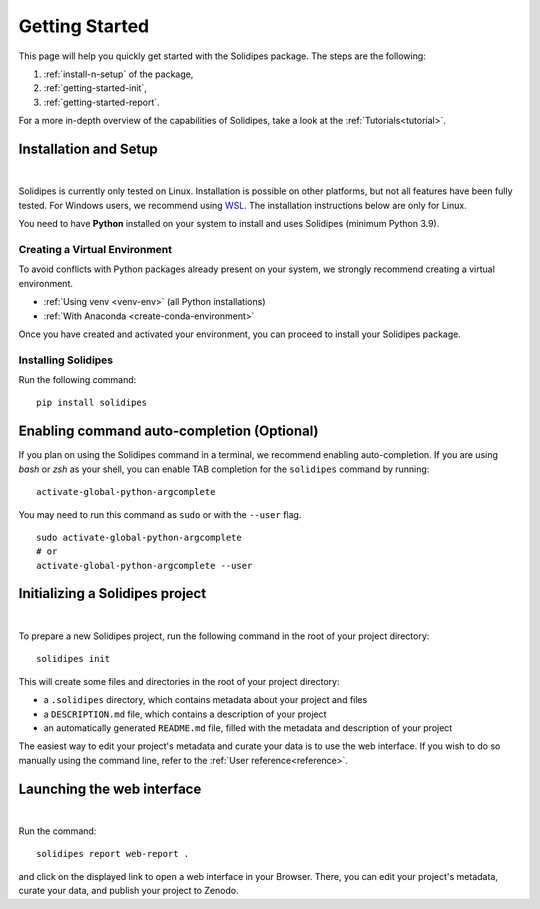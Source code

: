 .. _getting-started:

Getting Started
===============

This page will help you quickly get started with the Solidipes package. The steps are the following:

1. :ref:`install-n-setup` of the package,

2. :ref:`getting-started-init`,

3. :ref:`getting-started-report`.

For a more in-depth overview of the capabilities of Solidipes, take a look at the :ref:`Tutorials<tutorial>`.


.. _install-n-setup:

Installation and Setup
----------------------

.. raw:: html

	 <video width="100%" controls>
	 <source src="https://gitlab.renkulab.io/guillaume.anciaux/solidipes-documentation-videos/-/raw/master/data/final_videos/solidipes-installation.mp4?ref_type=heads&inline=false" type="video/mp4"> Your browser does not support the video tag.</video>

|

Solidipes is currently only tested on Linux. Installation is possible on other platforms, but not all features have been fully tested. For Windows users, we recommend using `WSL <https://learn.microsoft.com/en-us/windows/wsl/install>`_. The installation instructions below are only for Linux.

You need to have **Python** installed on your system to install and uses Solidipes (minimum Python 3.9).


Creating a Virtual Environment
""""""""""""""""""""""""""""""

To avoid conflicts with Python packages already present on your system, we strongly recommend creating a virtual environment.

- :ref:`Using venv <venv-env>` (all Python installations)

- :ref:`With Anaconda <create-conda-environment>`

Once you have created and activated your environment, you can proceed to install your Solidipes package.

Installing Solidipes
""""""""""""""""""""

Run the following command:
::

    pip install solidipes


Enabling command auto-completion (Optional)
-------------------------------------------

If you plan on using the Solidipes command in a terminal, we recommend enabling auto-completion. If you are using *bash* or *zsh* as your shell, you can enable TAB completion for the ``solidipes`` command by running::

    activate-global-python-argcomplete

You may need to run this command as ``sudo`` or with the ``--user`` flag.
::

    sudo activate-global-python-argcomplete
    # or
    activate-global-python-argcomplete --user

.. _getting-started-init:

Initializing a Solidipes project
--------------------------------

.. raw:: html

	 <video width="100%" controls>
	 <source src="https://gitlab.renkulab.io/guillaume.anciaux/solidipes-documentation-videos/-/raw/master/data/final_videos/solidipes-initialise.mp4?ref_type=heads&inline=false" type="video/mp4"> Your browser does not support the video tag.</video>

|

To prepare a new Solidipes project, run the following command in the root of your project directory::

    solidipes init

This will create some files and directories in the root of your project directory:

- a ``.solidipes`` directory, which contains metadata about your project and files

- a ``DESCRIPTION.md`` file, which contains a description of your project

- an automatically generated ``README.md`` file, filled with the metadata and description of your project

The easiest way to edit your project's metadata and curate your data is to use the web interface. If you wish to do so manually using the command line, refer to the :ref:`User reference<reference>`.

.. _getting-started-report:

Launching the web interface
---------------------------

.. raw:: html

	 <video width="100%" controls>
	 <source src="https://gitlab.renkulab.io/guillaume.anciaux/solidipes-documentation-videos/-/raw/master/data/final_videos/solidipes-web-overview.mp4?ref_type=heads&inline=false" type="video/mp4"> Your browser does not support the video tag.</video>

|

Run the command::

    solidipes report web-report .

and click on the displayed link to open a web interface in your Browser. There, you can edit your project's metadata, curate your data, and publish your project to Zenodo.

